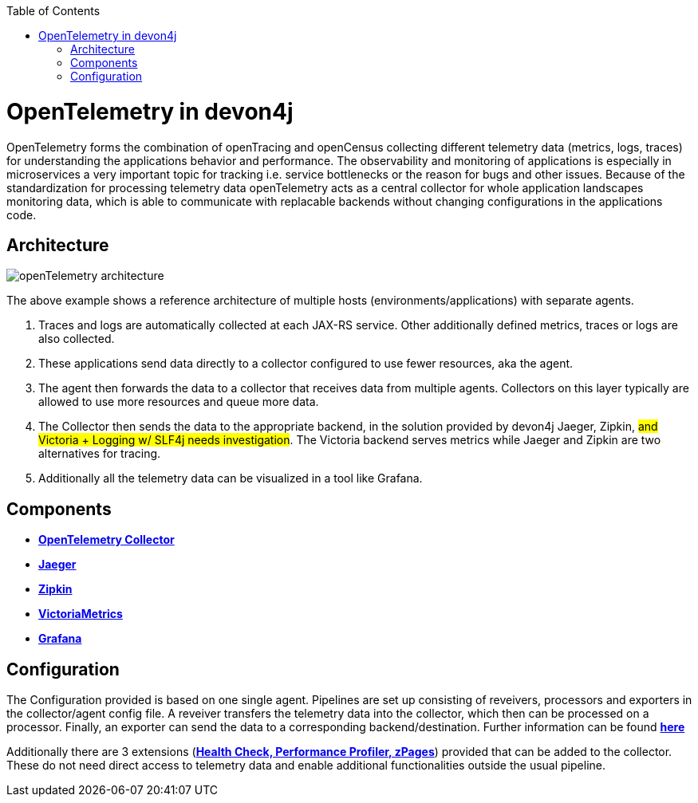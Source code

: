 :toc: macro
toc::[]
:idprefix:
:idseparator: -

= OpenTelemetry in devon4j

OpenTelemetry forms the combination of openTracing and openCensus collecting different telemetry data (metrics, logs, traces) for understanding the applications behavior and performance. The observability and monitoring of applications is especially in microservices a very important topic for tracking i.e. service bottlenecks or the reason for bugs and other issues. Because of the standardization for processing telemetry data openTelemetry acts as a central collector for whole application landscapes monitoring data, which is able to communicate with replacable backends without changing configurations in the applications code.

== Architecture
image::images/openTelemetry_architecture.svg[]
The above example shows a reference architecture of multiple hosts (environments/applications) with separate agents.
[start=1]
. Traces and logs are automatically collected at each JAX-RS service. Other additionally defined metrics, traces or logs are also collected.
. These applications send data directly to a collector configured to use fewer resources, aka the agent.
. The agent then forwards the data to a collector that receives data from multiple agents. Collectors on this layer typically are allowed to use more resources and queue more data.
. The Collector then sends the data to the appropriate backend, in the solution provided by devon4j Jaeger, Zipkin, #and Victoria + Logging w/ SLF4j needs investigation#. The Victoria backend serves metrics while Jaeger and Zipkin are two alternatives for tracing.
. Additionally all the telemetry data can be visualized in a tool like Grafana.

== Components
* https://github.com/open-telemetry/opentelemetry-collector[*OpenTelemetry Collector*]
* https://www.jaegertracing.io/[*Jaeger*]
* https://zipkin.io/[*Zipkin*]
* https://github.com/VictoriaMetrics/VictoriaMetrics[*VictoriaMetrics*]
* https://grafana.com/[*Grafana*]

== Configuration
The Configuration provided is based on one single agent. Pipelines are set up consisting of reveivers, processors and exporters in the collector/agent config file. A reveiver transfers the telemetry data into the collector, which then can be processed on a processor. Finally, an exporter can send the data to a corresponding backend/destination. Further information can be found https://opentelemetry.io/docs/collector/configuration/[*here*]

Additionally there are 3 extensions (https://github.com/open-telemetry/opentelemetry-collector/blob/main/extension/README.md[*Health Check, Performance Profiler, zPages*]) provided that can be added to the collector. These do not need direct access to telemetry data and enable additional functionalities outside the usual pipeline.